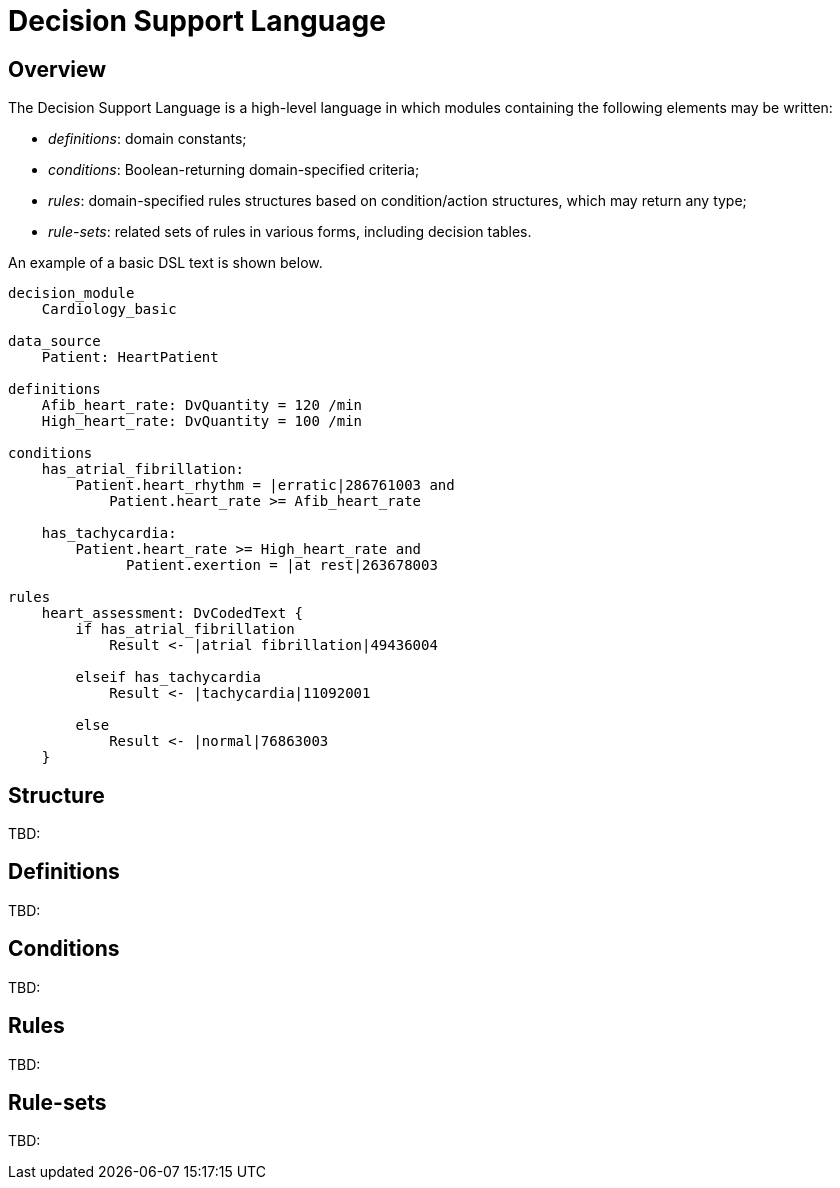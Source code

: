 = Decision Support Language

== Overview

The Decision Support Language is a high-level language in which modules containing the following elements may be written:

* _definitions_: domain constants;
* _conditions_: Boolean-returning domain-specified criteria;
* _rules_: domain-specified rules structures based on condition/action structures, which may return any type;
* _rule-sets_: related sets of rules in various forms, including decision tables.

An example of a basic DSL text is shown below.

----
decision_module 
    Cardiology_basic

data_source
    Patient: HeartPatient

definitions
    Afib_heart_rate: DvQuantity = 120 /min
    High_heart_rate: DvQuantity = 100 /min

conditions
    has_atrial_fibrillation:
        Patient.heart_rhythm = |erratic|286761003 and 
            Patient.heart_rate >= Afib_heart_rate

    has_tachycardia:
        Patient.heart_rate >= High_heart_rate and 
              Patient.exertion = |at rest|263678003

rules
    heart_assessment: DvCodedText {
        if has_atrial_fibrillation
            Result <- |atrial fibrillation|49436004

        elseif has_tachycardia
            Result <- |tachycardia|11092001

        else 
            Result <- |normal|76863003
    }
----

== Structure

[.tbd]
TBD:

== Definitions

[.tbd]
TBD:

== Conditions

[.tbd]
TBD:

== Rules

[.tbd]
TBD:

== Rule-sets

[.tbd]
TBD: